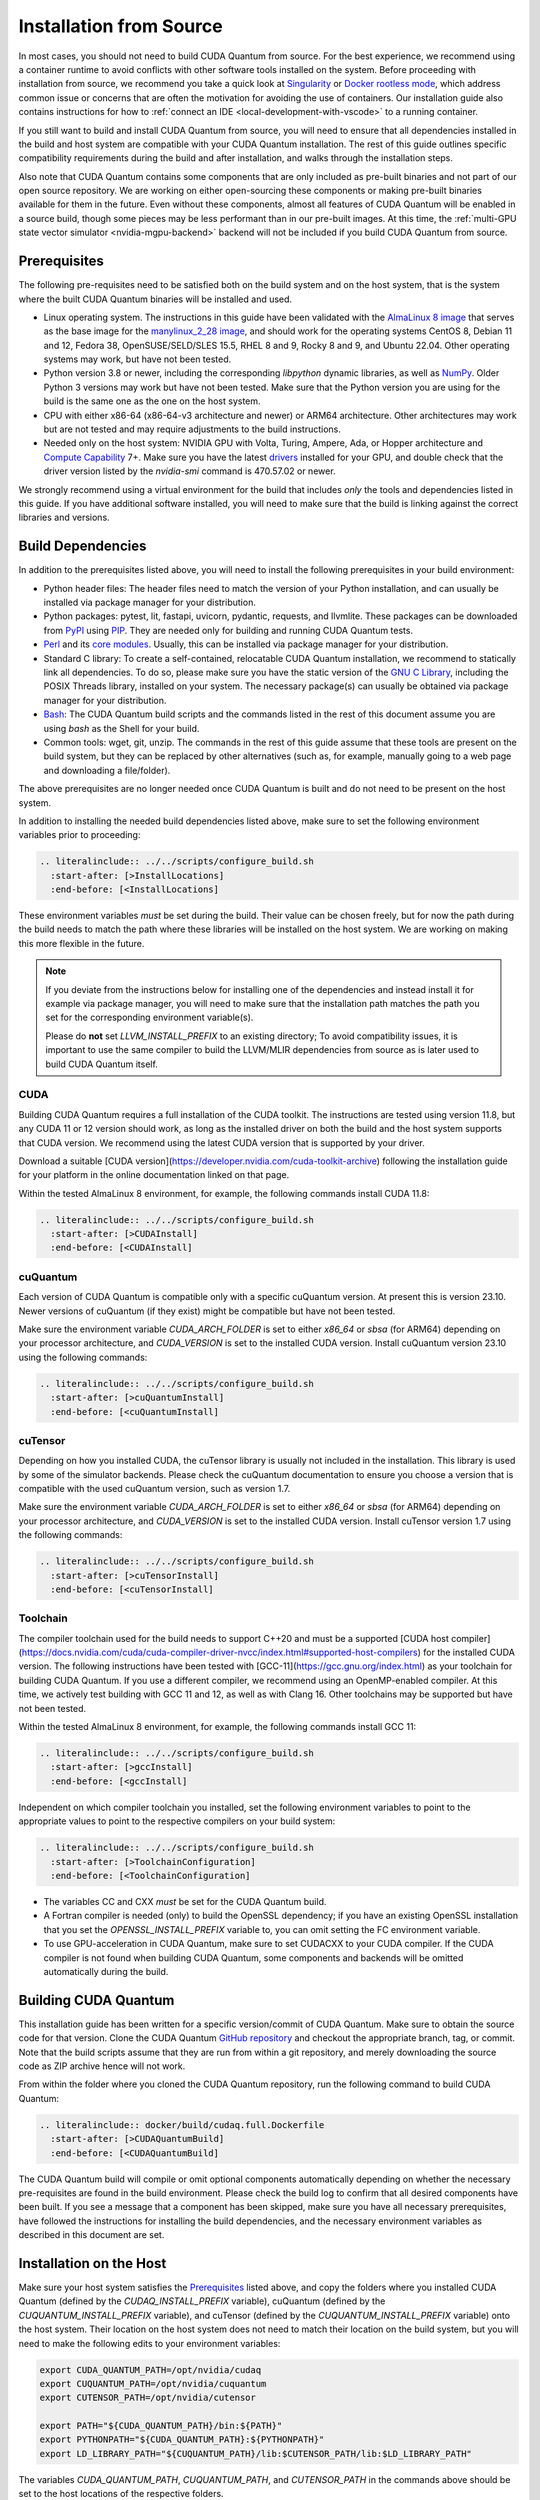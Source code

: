 Installation from Source
*******************************************

In most cases, you should not need to build CUDA Quantum from source. For the
best experience, we recommend using a container runtime to avoid conflicts with
other software tools installed on the system. Before proceeding with
installation from source, we recommend you take a quick look at `Singularity
<https://docs.sylabs.io/guides/2.6/user-guide/faq.html#what-is-so-special-about-singularity>`__
or `Docker rootless mode <https://docs.docker.com/engine/security/rootless/>`__,
which address common issue or concerns that are often the motivation for
avoiding the use of containers. Our installation guide also contains
instructions for how to :ref:`connect an IDE <local-development-with-vscode>` to
a running container.

If you still want to build and install CUDA Quantum from source, you will need
to ensure that all dependencies installed in the build and host system are
compatible with your CUDA Quantum installation. The rest of this guide outlines
specific compatibility requirements during the build and after installation, and
walks through the installation steps.

Also note that CUDA Quantum contains some components that are only included as
pre-built binaries and not part of our open source repository. We are working on
either open-sourcing these components or making pre-built binaries available for
them in the future. Even without these components, almost all features of CUDA
Quantum will be enabled in a source build, though some pieces may be less
performant than in our pre-built images. At this time, the :ref:`multi-GPU state
vector simulator <nvidia-mgpu-backend>` backend will not be included if you
build CUDA Quantum from source.

Prerequisites
------------------------------------

The following pre-requisites need to be satisfied both on the build system and
on the host system, that is the system where the built CUDA Quantum binaries
will be installed and used.

- Linux operating system. The instructions in this guide have been validated
  with the `AlmaLinux 8 image <https://hub.docker.com/u/almalinux>`__ that
  serves as the base image for the `manylinux_2_28 image
  <https://github.com/pypa/manylinux>`__, and should work for the operating
  systems CentOS 8, Debian 11 and 12, Fedora 38, OpenSUSE/SELD/SLES 15.5, RHEL 8
  and 9, Rocky 8 and 9, and Ubuntu 22.04. Other operating systems may work, but
  have not been tested.
- Python version 3.8 or newer, including the corresponding `libpython` dynamic
  libraries, as well as `NumPy <https://numpy.org/install/>`__. 
  Older Python 3 versions may work but have not been tested. Make sure that 
  the Python version you are using for the build is the same one as the one 
  on the host system.
- CPU with either x86-64 (x86-64-v3 architecture and newer) or ARM64
  architecture. Other architectures may work but are not tested and may require
  adjustments to the build instructions.
- Needed only on the host system: NVIDIA GPU with Volta, Turing, Ampere, Ada, or
  Hopper architecture and `Compute Capability
  <https://developer.nvidia.com/cuda-gpus>`__ 7+. Make sure you have the latest
  `drivers <https://www.nvidia.com/download/index.aspx>`__ installed for your
  GPU, and double check that the driver version listed by the `nvidia-smi`
  command is 470.57.02 or newer.

We strongly recommend using a virtual environment for the build that includes
*only* the tools and dependencies listed in this guide. If you have additional
software installed, you will need to make sure that the build is linking against
the correct libraries and versions.

Build Dependencies
------------------------------------

In addition to the prerequisites listed above, you will need to install the
following prerequisites in your build environment:

- Python header files: The header files need to match the version of your Python
  installation, and can usually be installed via package manager for your
  distribution.
- Python packages: pytest, lit, fastapi, uvicorn, pydantic, requests, and
  llvmlite. These packages can be downloaded from `PyPI <https://pypi.org/>`__
  using `PIP <https://pip.pypa.io/en/stable/installation/>`__. They are needed
  only for building and running CUDA Quantum tests.
- `Perl <https://www.perl.org/get.html>`__ and its `core modules
  <https://www.perl.com/article/what-is-the-perl-core-/>`__. Usually, this can
  be installed via package manager for your distribution.
- Standard C library: To create a self-contained, relocatable CUDA Quantum 
  installation, we recommend to statically link all dependencies. To do so, 
  please make sure you have the static version of the 
  `GNU C Library <https://www.gnu.org/software/libc/>`__, including the
  POSIX Threads library, installed on your system. The necessary package(s) can
  usually be obtained via package manager for your distribution.
- `Bash <https://www.gnu.org/software/bash/>`__: The CUDA Quantum build scripts
  and the commands listed in the rest of this document assume you are using
  `bash` as the Shell for your build.
- Common tools: wget, git, unzip. The commands in the rest of this guide assume
  that these tools are present on the build system, but they can be replaced by
  other alternatives (such as, for example, manually going to a web page and
  downloading a file/folder).

The above prerequisites are no longer needed once CUDA Quantum is built and 
do not need to be present on the host system.

In addition to installing the needed build dependencies listed above, make sure
to set the following environment variables prior to proceeding:

.. code-block:: bash

    .. literalinclude:: ../../scripts/configure_build.sh
      :start-after: [>InstallLocations]
      :end-before: [<InstallLocations]

These environment variables *must* be set during the build. Their value can be
chosen freely, but for now the path during the build needs to match the path
where these libraries will be installed on the host system. We are working on
making this more flexible in the future.

.. note::

  If you deviate from the instructions below for installing one of the
  dependencies and instead install it for example via package manager, you will
  need to make sure that the installation path matches the path you set for the
  corresponding environment variable(s).

  Please do **not** set `LLVM_INSTALL_PREFIX` to an existing directory;
  To avoid compatibility issues, it is important to use the same compiler
  to build the LLVM/MLIR dependencies from source as is later used to 
  build CUDA Quantum itself.

CUDA
+++++++++++++++++++++++++++++++

Building CUDA Quantum requires a full installation of the CUDA toolkit.
The instructions are tested using version 11.8, but any CUDA 11 or 12 version
should work, as long as the installed driver on both the build and the host 
system supports that CUDA version. We recommend using the latest CUDA version
that is supported by your driver.

Download a suitable [CUDA version](https://developer.nvidia.com/cuda-toolkit-archive)
following the installation guide for your platform in the online documentation
linked on that page.

Within the tested AlmaLinux 8 environment, for example, the following commands
install CUDA 11.8:

.. code-block:: bash

    .. literalinclude:: ../../scripts/configure_build.sh
      :start-after: [>CUDAInstall]
      :end-before: [<CUDAInstall]

cuQuantum
+++++++++++++++++++++++++++++++

Each version of CUDA Quantum is compatible only with a specific cuQuantum version.
At present this is version 23.10. Newer versions of cuQuantum (if they exist)
might be compatible but have not been tested.

Make sure the environment variable `CUDA_ARCH_FOLDER` is set to either `x86_64`
or `sbsa` (for ARM64) depending on your processor architecture, and `CUDA_VERSION`
is set to the installed CUDA version.
Install cuQuantum version 23.10 using the following commands:

.. code-block:: bash

    .. literalinclude:: ../../scripts/configure_build.sh
      :start-after: [>cuQuantumInstall]
      :end-before: [<cuQuantumInstall]

cuTensor
+++++++++++++++++++++++++++++++

Depending on how you installed CUDA, the cuTensor library is usually not included 
in the installation. This library is used by some of the simulator backends. 
Please check the cuQuantum documentation to ensure you choose a version that is 
compatible with the used cuQuantum version, such as version 1.7.

Make sure the environment variable `CUDA_ARCH_FOLDER` is set to either `x86_64`
or `sbsa` (for ARM64) depending on your processor architecture, and `CUDA_VERSION`
is set to the installed CUDA version.
Install cuTensor version 1.7 using the following commands:

.. code-block:: bash

    .. literalinclude:: ../../scripts/configure_build.sh
      :start-after: [>cuTensorInstall]
      :end-before: [<cuTensorInstall]

Toolchain
+++++++++++++++++++++++++++++++

The compiler toolchain used for the build needs to support C++20 and must be a supported 
[CUDA host compiler](https://docs.nvidia.com/cuda/cuda-compiler-driver-nvcc/index.html#supported-host-compilers)
for the installed CUDA version.
The following instructions have been tested with
[GCC-11](https://gcc.gnu.org/index.html) as your toolchain for building CUDA Quantum.
If you use a different compiler, we recommend using an OpenMP-enabled compiler. At this
time, we actively test building with GCC 11 and 12, as well as with Clang 16. 
Other toolchains may be supported but have not been tested.

Within the tested AlmaLinux 8 environment, for example, the following commands
install GCC 11:

.. code-block:: bash

    .. literalinclude:: ../../scripts/configure_build.sh
      :start-after: [>gccInstall]
      :end-before: [<gccInstall]

Independent on which compiler toolchain you installed, set the following
environment variables to point to the appropriate values to point to the 
respective compilers on your build system:

.. code-block:: bash

    .. literalinclude:: ../../scripts/configure_build.sh
      :start-after: [>ToolchainConfiguration]
      :end-before: [<ToolchainConfiguration]

- The variables CC and CXX *must* be set for the CUDA Quantum build.
- A Fortran compiler is needed (only) to build the OpenSSL dependency; 
  if you have an existing OpenSSL installation that you set the
  `OPENSSL_INSTALL_PREFIX` variable to, you can omit setting the FC 
  environment variable.
- To use GPU-acceleration in CUDA Quantum, make sure to set CUDACXX to 
  your CUDA compiler. If the CUDA compiler is not found when building CUDA Quantum, some components and backends will be omitted automatically during
  the build.

Building CUDA Quantum
------------------------------------

This installation guide has been written for a specific version/commit of CUDA Quantum. 
Make sure to obtain the source code for that version. 
Clone the CUDA Quantum `GitHub repository <https://github.com/NVIDIA/cuda-quantum>`__ and
checkout the appropriate branch, tag, or commit. 
Note that the build scripts assume that they are run from within a git repository, 
and merely downloading the source code as ZIP archive hence will not work.

From within the folder where you cloned the CUDA Quantum repository, run the following
command to build CUDA Quantum:

.. code-block:: bash

    .. literalinclude:: docker/build/cudaq.full.Dockerfile
      :start-after: [>CUDAQuantumBuild]
      :end-before: [<CUDAQuantumBuild]

The CUDA Quantum build will compile or omit optional components automatically depending
on whether the necessary pre-requisites are found in the build environment.
Please check the build log to confirm that all desired components have been built. If
you see a message that a component has been skipped, make sure you have all necessary 
prerequisites, have followed the instructions for installing the build dependencies, 
and the necessary environment variables as described in this document are set.

Installation on the Host
------------------------------------

Make sure your host system satisfies the `Prerequisites`_ listed above, and 
copy the folders where you installed CUDA Quantum (defined by the `CUDAQ_INSTALL_PREFIX`
variable), cuQuantum (defined by the `CUQUANTUM_INSTALL_PREFIX` variable), 
and cuTensor (defined by the `CUQUANTUM_INSTALL_PREFIX` variable) onto the 
host system. Their location on the host system does not need to match their 
location on the build system, but you will need to make the following edits
to your environment variables:

.. code-block::

    export CUDA_QUANTUM_PATH=/opt/nvidia/cudaq
    export CUQUANTUM_PATH=/opt/nvidia/cuquantum
    export CUTENSOR_PATH=/opt/nvidia/cutensor

    export PATH="${CUDA_QUANTUM_PATH}/bin:${PATH}"
    export PYTHONPATH="${CUDA_QUANTUM_PATH}:${PYTHONPATH}"
    export LD_LIBRARY_PATH="${CUQUANTUM_PATH}/lib:$CUTENSOR_PATH/lib:$LD_LIBRARY_PATH"

The variables `CUDA_QUANTUM_PATH`, `CUQUANTUM_PATH`, and `CUTENSOR_PATH` in the commands
above should be set to the host locations of the respective folders.

To make use of all CUDA Quantum features and components, install the CUDA Quantum 
runtime dependencies listed in the remaining sections on the host system.

Runtime libraries
+++++++++++++++++++++++++++++++

Make sure that the same standard library that was used during the
CUDA Quantum build is present and discoverable on the host system.
While not strictly necessary, we recommend that you install the toolchain 
that was used for the CUDA Quantum build on the host; you will need a compiler
to enable MPI support, and using the same compiler as CUDA Quantum was built with
guarantees that there are no incompatibilities.

Additionally, you will need to install the necessary CUDA runtime libraries to use
GPU-acceleration in CUDA Quantum. While not necessary, we recommend installing 
the complete CUDA toolkit like you did for the CUDA Quantum build.
If you prefer to only install the minimal set of runtime libraries, the following 
commands, for example, install the necessary packages for the AlmaLinux 8 environment:

.. code-block:: bash

    .. literalinclude:: ../../scripts/configure_build.sh
      :start-after: [>CUDARTInstall]
      :end-before: [<CUDARTInstall]

.. FIXME: I THINK WE CAN JUST STATICALLY LINK IT SO THAT IT IS NOT REQUIRED
.. To be able to execute code on remote backends, you may have to install OpenSSL on the host system. 

MPI
+++++++++++++++++++++++++++++++

To work with all CUDA Quantum backends, a CUDA-aware MPI installation
is required. Different MPI implementations are supported via a plugin infrastructure
in CUDA Quantum. CUDA Quantum includes the necessary plugin for OpenMPI and MPICH.
Any other MPI implementation requires implementing the plugin yourself, and activating
it in a final step after installing CUDA Quantum on the host system.

Assuming you have an existing CUDA-aware MPI installation on your host system, and
a working C++ toolchain, you can active MPI support in CUDA Quantum by executing
the `activate_mpi.sh` script included in the CUDA Quantum `bin` directory.
.. For more information about building and activating MPI plugins, see :ref:`this section <>`.

If you do not have an existing CUDA-aware MPI installation, you can build one from source
before activating the MPI plugin. 
The following commands build a sufficient CUDA-aware OpenMPI installation.
To make best use of MPI, we recommend a more fully featured installation including
additional configurations that fit your host system.
The commands below assume you have the necessary prerequisites for the OpenMPI build
installed on the build system. Within the tested AlmaLinux 8 environment, for example,
the packages `autoconf`, `libtool`, `flex`, and `make` need to be installed.

.. code-block:: bash

    .. literalinclude:: ../../scripts/configure_build.sh
      :start-after: [>OpenMPIBuild]
      :end-before: [<OpenMPIBuild]